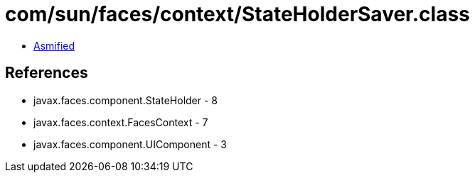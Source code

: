 = com/sun/faces/context/StateHolderSaver.class

 - link:StateHolderSaver-asmified.java[Asmified]

== References

 - javax.faces.component.StateHolder - 8
 - javax.faces.context.FacesContext - 7
 - javax.faces.component.UIComponent - 3
